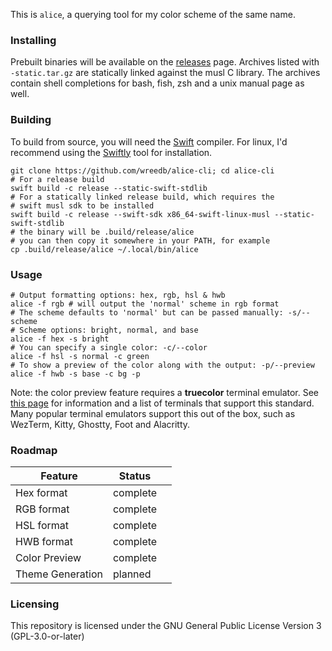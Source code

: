 #+AUTHOR: Will Reed

This is ~alice~, a querying tool for my color scheme of the same name.

*** Installing
Prebuilt binaries will be available on the [[https://github.com/wreedb/alice-cli/releases][releases]] page.
Archives listed with ~-static.tar.gz~ are statically linked
against the musl C library. The archives contain shell completions
for bash, fish, zsh and a unix manual page as well.

*** Building
To build from source, you will need the [[https://swift.org][Swift]] compiler. For linux, I'd recommend
using the [[https://swiftlang.github.io/swiftly][Swiftly]] tool for installation.
#+BEGIN_SRC shell
git clone https://github.com/wreedb/alice-cli; cd alice-cli
# For a release build
swift build -c release --static-swift-stdlib
# For a statically linked release build, which requires the
# swift musl sdk to be installed
swift build -c release --swift-sdk x86_64-swift-linux-musl --static-swift-stdlib
# the binary will be .build/release/alice
# you can then copy it somewhere in your PATH, for example
cp .build/release/alice ~/.local/bin/alice
#+END_SRC

*** Usage
#+BEGIN_SRC shell
# Output formatting options: hex, rgb, hsl & hwb
alice -f rgb # will output the 'normal' scheme in rgb format
# The scheme defaults to 'normal' but can be passed manually: -s/--scheme
# Scheme options: bright, normal, and base
alice -f hex -s bright
# You can specify a single color: -c/--color
alice -f hsl -s normal -c green
# To show a preview of the color along with the output: -p/--preview
alice -f hwb -s base -c bg -p
#+END_SRC
Note: the color preview feature requires a *truecolor* terminal emulator.
See [[https://github.com/termstandard/colors][this page]] for information and a list of terminals that support this standard.
Many popular terminal emulators support this out of the box, such as WezTerm, Kitty,
Ghostty, Foot and Alacritty.

*** Roadmap
| Feature          |  Status  | 
|---    -----      |  ------- |
| Hex format       | complete | 
| RGB format       | complete | 
| HSL format       | complete | 
| HWB format       | complete | 
| Color Preview    | complete | 
| Theme Generation | planned  | 

*** Licensing
This repository is licensed under the GNU General Public License Version 3 (GPL-3.0-or-later)
[[https://www.gnu.org/licenses/gpl-3.0.en.html][https://www.gnu.org/graphics/gplv3-or-later.svg]]